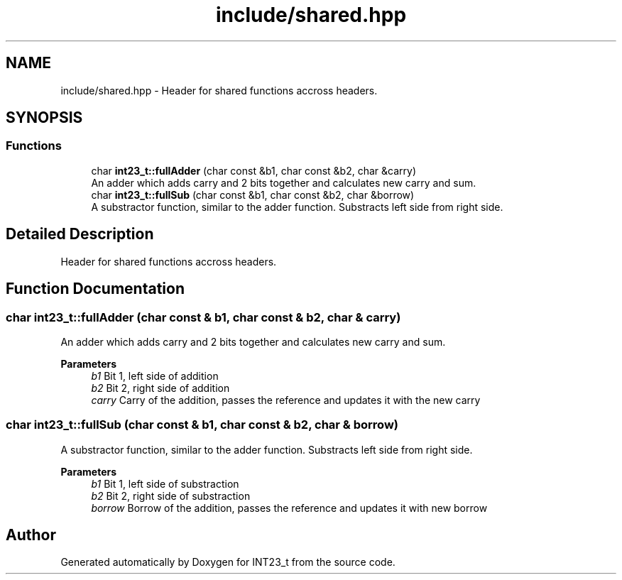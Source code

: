 .TH "include/shared.hpp" 3 "INT23_t" \" -*- nroff -*-
.ad l
.nh
.SH NAME
include/shared.hpp \- Header for shared functions accross headers\&.  

.SH SYNOPSIS
.br
.PP
.SS "Functions"

.in +1c
.ti -1c
.RI "char \fBint23_t::fullAdder\fP (char const &b1, char const &b2, char &carry)"
.br
.RI "An adder which adds carry and 2 bits together and calculates new carry and sum\&. "
.ti -1c
.RI "char \fBint23_t::fullSub\fP (char const &b1, char const &b2, char &borrow)"
.br
.RI "A substractor function, similar to the adder function\&. Substracts left side from right side\&. "
.in -1c
.SH "Detailed Description"
.PP 
Header for shared functions accross headers\&. 


.SH "Function Documentation"
.PP 
.SS "char int23_t::fullAdder (char const & b1, char const & b2, char & carry)"

.PP
An adder which adds carry and 2 bits together and calculates new carry and sum\&. 
.PP
\fBParameters\fP
.RS 4
\fIb1\fP Bit 1, left side of addition 
.br
\fIb2\fP Bit 2, right side of addition 
.br
\fIcarry\fP Carry of the addition, passes the reference and updates it with the new carry 
.RE
.PP

.SS "char int23_t::fullSub (char const & b1, char const & b2, char & borrow)"

.PP
A substractor function, similar to the adder function\&. Substracts left side from right side\&. 
.PP
\fBParameters\fP
.RS 4
\fIb1\fP Bit 1, left side of substraction 
.br
\fIb2\fP Bit 2, right side of substraction 
.br
\fIborrow\fP Borrow of the addition, passes the reference and updates it with new borrow 
.RE
.PP

.SH "Author"
.PP 
Generated automatically by Doxygen for INT23_t from the source code\&.
